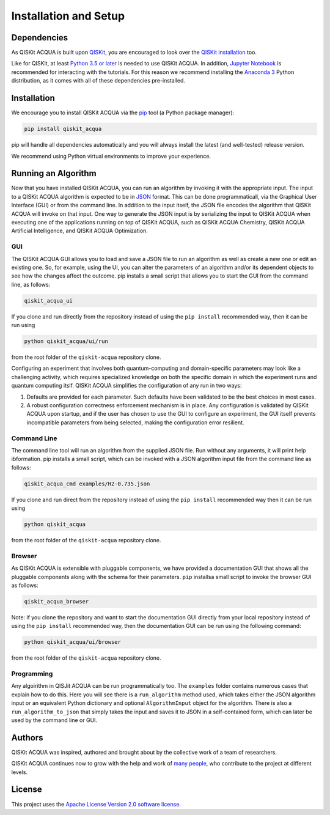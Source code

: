Installation and Setup
=====================

Dependencies
------------

As QISKit ACQUA is built upon `QISKit <https://qiskit.org>`__, you are encouraged to look over the
`QISKit
installation <https://github.com/QISKit/qiskit-sdk-py/blob/master/README.md#installation>`__
too.

Like for QISKit, at least `Python 3.5 or
later <https://www.python.org/downloads/>`__ is needed to use QISKit
ACQUA. In addition, `Jupyter
Notebook <https://jupyter.readthedocs.io/en/latest/install.html>`__ is
recommended for interacting with the tutorials. For this reason we
recommend installing the `Anaconda
3 <https://www.continuum.io/downloads>`__ Python distribution, as it
comes with all of these dependencies pre-installed.

.. _installation-1:

Installation
------------

We encourage you to install QISKit ACQUA via the `pip <https://pip.pypa.io/en/stable/>`__  tool (a Python
package manager):

.. code:: sh

    pip install qiskit_acqua

pip will handle all dependencies automatically and you will always
install the latest (and well-tested) release version.

We recommend using Python virtual environments to improve your
experience.

Running an Algorithm
--------------------

Now that you have installed QISKit ACQUA, you can run an algorithm by invoking it with the appropriate input.
The input to a QISKit ACQUA algorithm is expected to be in `JSON <http://json.org>`__ format.
This can be done programmaticall, via the Graphical User Interface (GUI) or from the command line.  In addition to the input itself,
the JSON file encodes the algorithm that QISKit ACQUA will invoke on that input.
One way to generate the JSON input is by
serializing the input to QISKit ACQUA when executing one of the applications running on top of QISKit ACQUA,
such as QISKit ACQUA Chemistry, QISKit ACQUA Artificial Intelligence, and QISKit ACQUA Optimization.

GUI
~~~
The QISKit ACQUA GUI allows you to load and save a JSON file to run an algorithm
as well as create a new one or edit an existing one. So, for example,
using the UI, you can alter the parameters of an  algorithm and/or its dependent
objects to see how the changes affect the outcome. pip installs a
small script that allows you to start the GUI from the command line, as follows:

.. code:: sh

    qiskit_acqua_ui

If you clone and run directly from the repository instead of using
the ``pip install`` recommended way, then it can be run using

.. code::
 
   python qiskit_acqua/ui/run

from the root folder of the ``qiskit-acqua`` repository clone.

Configuring an experiment that involves both quantum-computing and domain-specific parameters
may look like a challenging activity, which requires specialized knowledge on both the specific
domain in which the experiment runs and quantum computing itslf.  QISKit ACQUA simplifies the
configuration of any run in two ways:

1. Defaults are provided for each parameter.  Such defaults have been validated to be the best choices in most cases.

2. A robust configuration correctness enforcement mechanism is in place.  Any configuration is validated by QISKit ACQUA upon startup, and if the user has chosen to use the GUI to configure an experiment, the GUI itself prevents incompatible parameters from being selected, making the configuration error resilient.

Command Line
~~~~~~~~~~~~

The command line tool will run an algorithm from the supplied JSON file.
Run without any arguments, it will print help ibformation.  pip installs a
small script, which can be invoked with a JSON algorithm input file from the command line as follows:

.. code:: sh

    qiskit_acqua_cmd examples/H2-0.735.json

If you clone and run direct from the repository instead of using
the ``pip install`` recommended way then it can be run using

.. code:: sh

    python qiskit_acqua

from the root folder of the ``qiskit-acqua``
repository clone.

Browser
~~~~~~~

As QISKit ACQUA is extensible with pluggable components, we have provided
a documentation GUI that shows all the pluggable components along with the schema for
their parameters. ``pip`` installsa small script to invoke the
browser GUI as follows:

.. code:: sh

    qiskit_acqua_browser

Note: if you clone the repository and want to start the documentation GUI
directly from your local repository instead of using
the ``pip install`` recommended way, then the documentation GUI can be run using the following command:

.. code:: sh

    python qiskit_acqua/ui/browser

from the root folder of the
``qiskit-acqua`` repository clone.

Programming
~~~~~~~~~~~

Any algoirithm in QISJit ACQUA can be run programmatically too. The
``examples`` folder contains numerous cases that explain  how to do this. Here you will
see there is a ``run_algorithm`` method used, which takes either the JSON algorithm input
or an equivalent Python dictionary and optional ``AlgorithmInput`` object
for the algorithm. There is also a ``run_algorithm_to_json`` that simply
takes the input and saves it to JSON in a self-contained form, which  can
later be used by the command line or GUI.

Authors
-------

QISKit ACQUA was inspired, authored and brought about by the collective
work of a team of researchers.

QISKit ACQUA continues now to grow with the help and work of `many
people <CONTRIBUTORS.html>`__, who contribute to the project at different
levels.

License
-------

This project uses the `Apache License Version 2.0 software
license <https://www.apache.org/licenses/LICENSE-2.0>`__.

